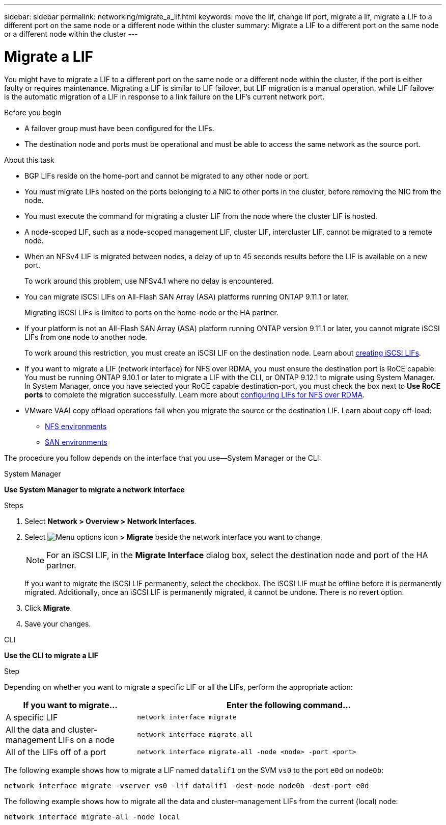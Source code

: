 ---
sidebar: sidebar
permalink: networking/migrate_a_lif.html
keywords: move the lif, change lif port, migrate a lif, migrate a LIF to a different port on the same node or a different node within the cluster
summary: Migrate a LIF to a different port on the same node or a different node within the cluster
---

= Migrate a LIF
:hardbreaks:
:nofooter:
:icons: font
:linkattrs:
:imagesdir: ./media/

//
// Created with NDAC Version 2.0 (August 17, 2020)
// restructured: March 2021
// enhanced keywords May 2021
// CSAR 1408595
// added iSCSI LIF failover bullet Jun 2022
//

[.lead]
You might have to migrate a LIF to a different port on the same node or a different node within the cluster, if the port is either faulty or requires maintenance. Migrating a LIF is similar to LIF failover, but LIF migration is a manual operation, while LIF failover is the automatic migration of a LIF in response to a link failure on the LIF's current network port.

.Before you begin

* A failover group must have been configured for the LIFs.
* The destination node and ports must be operational and must be able to access the same network as the source port.

.About this task

* BGP LIFs reside on the home-port and cannot be migrated to any other node or port.
* You must migrate LIFs hosted on the ports belonging to a NIC to other ports in the cluster, before removing the NIC from the node.
* You must execute the command for migrating a cluster LIF from the node where the cluster LIF is hosted.
* A node-scoped LIF, such as a node-scoped management LIF, cluster LIF, intercluster LIF, cannot be migrated to a remote node.
* When an NFSv4 LIF is migrated between nodes, a delay of up to 45 seconds results before the LIF is available on a new port.
+
To work around this problem, use NFSv4.1 where no delay is encountered.
* You can migrate iSCSI LIFs on All-Flash SAN Array (ASA) platforms running ONTAP 9.11.1 or later.
+
Migrating iSCSI LIFs is limited to ports on the home-node or the HA partner.
* If your platform is not an All-Flash SAN Array (ASA) platform running ONTAP version 9.11.1 or later, you cannot migrate iSCSI LIFs from one node to another node.
+
To work around this restriction, you must create an iSCSI LIF on the destination node. Learn about link:../networking/create_a_lif.html[creating iSCSI LIFs].
* If you want to migrate a LIF (network interface) for NFS over RDMA, you must ensure the destination port is RoCE capable. You must be running ONTAP 9.10.1 or later to migrate a LIF with the CLI, or ONTAP 9.12.1 to migrate using System Manager. In System Manager, once you have selected your RoCE capable destination-port, you must check the box next to *Use RoCE ports* to complete the migration successfully. Learn more about link:../nfs-rdma/configure-lifs-task.html[configuring LIFs for NFS over RDMA].
* VMware VAAI copy offload operations fail when you migrate the source or the destination LIF. Learn about copy off-load:
** link:../nfs-admin/support-vmware-vstorage-over-nfs-concept.html[NFS environments]
** link:../san-admin/storage-virtualization-vmware-copy-offload-concept.html[SAN environments]

The procedure you follow depends on the interface that you use--System Manager or the CLI:

[role="tabbed-block"]
====
.System Manager
--
*Use System Manager to migrate a network interface*

.Steps

. Select *Network > Overview > Network Interfaces*.

. Select image:icon_kabob.gif[Menu options icon] *> Migrate* beside the network interface you want to change.
+
[NOTE]
For an iSCSI LIF, in the *Migrate Interface* dialog box, select the destination node and port of the HA partner.
+
If you want to migrate the iSCSI LIF permanently, select the checkbox. The iSCSI LIF must be offline before it is permanently migrated. Additionally, once an iSCSI LIF is permanently migrated, it cannot be undone. There is no revert option.

. Click *Migrate*.

. Save your changes.
--

.CLI
--
*Use the CLI to migrate a LIF*

.Step

Depending on whether you want to migrate a specific LIF or all the LIFs, perform the appropriate action:

[cols="30,70"]
|===

h| If you want to migrate... h| Enter the following command...

a|A specific LIF
a|`network interface migrate`
a|All the data and cluster- management LIFs on a node
a|`network interface migrate-all`
a|All of the LIFs off of a port
a|`network interface migrate-all -node <node> -port <port>`
|===

The following example shows how to migrate a LIF named `datalif1` on the SVM `vs0` to the port `e0d` on `node0b`:

....
network interface migrate -vserver vs0 -lif datalif1 -dest-node node0b -dest-port e0d
....

The following example shows how to migrate all the data and cluster-management LIFs from the current (local) node:

....
network interface migrate-all -node local
....
--
====

// 2023 Dec 11, ONTAPDOC 1457
// 2023 Nov 15, Jira 1451
// 2022 Dec 07, Jira ONTAPDOC-722 
// 2022 Oct 06, IE-582
// 2022 Jul 28, IE-554
